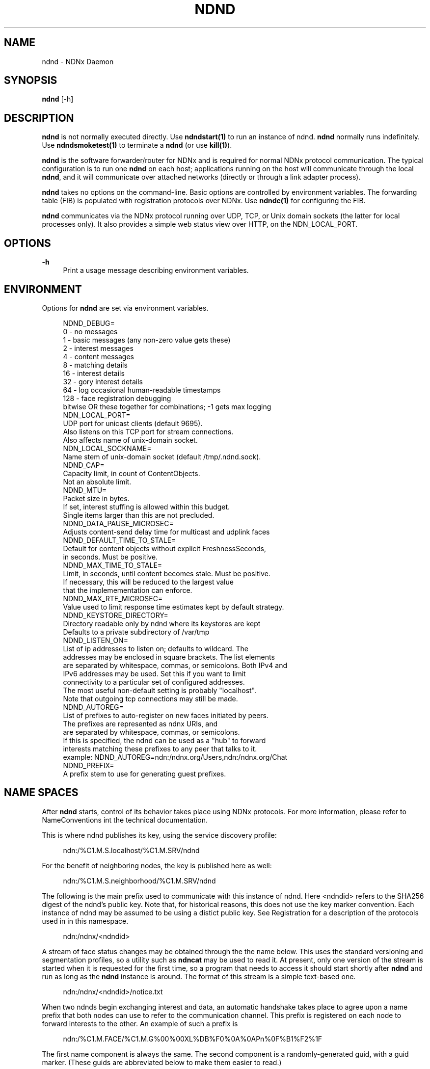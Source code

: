 '\" t
.\"     Title: ndnd
.\"    Author: [see the "AUTHOR" section]
.\" Generator: DocBook XSL Stylesheets v1.76.0 <http://docbook.sf.net/>
.\"      Date: 05/16/2013
.\"    Manual: \ \&
.\"    Source: \ \& 0.7.2
.\"  Language: English
.\"
.TH "NDND" "1" "05/16/2013" "\ \& 0\&.7\&.2" "\ \&"
.\" -----------------------------------------------------------------
.\" * Define some portability stuff
.\" -----------------------------------------------------------------
.\" ~~~~~~~~~~~~~~~~~~~~~~~~~~~~~~~~~~~~~~~~~~~~~~~~~~~~~~~~~~~~~~~~~
.\" http://bugs.debian.org/507673
.\" http://lists.gnu.org/archive/html/groff/2009-02/msg00013.html
.\" ~~~~~~~~~~~~~~~~~~~~~~~~~~~~~~~~~~~~~~~~~~~~~~~~~~~~~~~~~~~~~~~~~
.ie \n(.g .ds Aq \(aq
.el       .ds Aq '
.\" -----------------------------------------------------------------
.\" * set default formatting
.\" -----------------------------------------------------------------
.\" disable hyphenation
.nh
.\" disable justification (adjust text to left margin only)
.ad l
.\" -----------------------------------------------------------------
.\" * MAIN CONTENT STARTS HERE *
.\" -----------------------------------------------------------------
.SH "NAME"
ndnd \- NDNx Daemon
.SH "SYNOPSIS"
.sp
\fBndnd\fR [\-h]
.SH "DESCRIPTION"
.sp
\fBndnd\fR is not normally executed directly\&. Use \fBndndstart(1)\fR to run an instance of ndnd\&. \fBndnd\fR normally runs indefinitely\&. Use \fBndndsmoketest(1)\fR to terminate a \fBndnd\fR (or use \fBkill(1)\fR)\&.
.sp
\fBndnd\fR is the software forwarder/router for NDNx and is required for normal NDNx protocol communication\&. The typical configuration is to run one \fBndnd\fR on each host; applications running on the host will communicate through the local \fBndnd\fR, and it will communicate over attached networks (directly or through a link adapter process)\&.
.sp
\fBndnd\fR takes no options on the command\-line\&. Basic options are controlled by environment variables\&. The forwarding table (FIB) is populated with registration protocols over NDNx\&. Use \fBndndc(1)\fR for configuring the FIB\&.
.sp
\fBndnd\fR communicates via the NDNx protocol running over UDP, TCP, or Unix domain sockets (the latter for local processes only)\&. It also provides a simple web status view over HTTP, on the NDN_LOCAL_PORT\&.
.SH "OPTIONS"
.PP
\fB\-h\fR
.RS 4
Print a usage message describing environment variables\&.
.RE
.SH "ENVIRONMENT"
.sp
Options for \fBndnd\fR are set via environment variables\&.
.sp
.if n \{\
.RS 4
.\}
.nf
NDND_DEBUG=
  0 \- no messages
  1 \- basic messages (any non\-zero value gets these)
  2 \- interest messages
  4 \- content messages
  8 \- matching details
  16 \- interest details
  32 \- gory interest details
  64 \- log occasional human\-readable timestamps
  128 \- face registration debugging
  bitwise OR these together for combinations; \-1 gets max logging
NDN_LOCAL_PORT=
  UDP port for unicast clients (default 9695)\&.
  Also listens on this TCP port for stream connections\&.
  Also affects name of unix\-domain socket\&.
NDN_LOCAL_SOCKNAME=
  Name stem of unix\-domain socket (default /tmp/\&.ndnd\&.sock)\&.
NDND_CAP=
  Capacity limit, in count of ContentObjects\&.
  Not an absolute limit\&.
NDND_MTU=
  Packet size in bytes\&.
  If set, interest stuffing is allowed within this budget\&.
  Single items larger than this are not precluded\&.
NDND_DATA_PAUSE_MICROSEC=
  Adjusts content\-send delay time for multicast and udplink faces
NDND_DEFAULT_TIME_TO_STALE=
  Default for content objects without explicit FreshnessSeconds,
  in seconds\&.  Must be positive\&.
NDND_MAX_TIME_TO_STALE=
  Limit, in seconds, until content becomes stale\&.  Must be positive\&.
  If necessary, this will be reduced to the largest value
  that the implemementation can enforce\&.
NDND_MAX_RTE_MICROSEC=
  Value used to limit response time estimates kept by default strategy\&.
NDND_KEYSTORE_DIRECTORY=
  Directory readable only by ndnd where its keystores are kept
  Defaults to a private subdirectory of /var/tmp
NDND_LISTEN_ON=
  List of ip addresses to listen on; defaults to wildcard\&. The
  addresses may be enclosed in square brackets\&.  The list elements
  are separated by whitespace, commas, or semicolons\&.  Both IPv4 and
  IPv6 addresses may be used\&.  Set this if you want to limit
  connectivity to a particular set of configured addresses\&.
  The most useful non\-default setting is probably "localhost"\&.
  Note that outgoing tcp connections may still be made\&.
NDND_AUTOREG=
  List of prefixes to auto\-register on new faces initiated by peers\&.
  The prefixes are represented as ndnx URIs, and
  are separated by whitespace, commas, or semicolons\&.
  If this is specified, the ndnd can be used as a "hub" to forward
  interests matching these prefixes to any peer that talks to it\&.
  example: NDND_AUTOREG=ndn:/ndnx\&.org/Users,ndn:/ndnx\&.org/Chat
NDND_PREFIX=
  A prefix stem to use for generating guest prefixes\&.
.fi
.if n \{\
.RE
.\}
.SH "NAME SPACES"
.sp
After \fBndnd\fR starts, control of its behavior takes place using NDNx protocols\&. For more information, please refer to NameConventions int the technical documentation\&.
.sp
This is where ndnd publishes its key, using the service discovery profile:
.sp
.if n \{\
.RS 4
.\}
.nf
ndn:/%C1\&.M\&.S\&.localhost/%C1\&.M\&.SRV/ndnd
.fi
.if n \{\
.RE
.\}
.sp
For the benefit of neighboring nodes, the key is published here as well:
.sp
.if n \{\
.RS 4
.\}
.nf
ndn:/%C1\&.M\&.S\&.neighborhood/%C1\&.M\&.SRV/ndnd
.fi
.if n \{\
.RE
.\}
.sp
The following is the main prefix used to communicate with this instance of ndnd\&. Here <ndndid> refers to the SHA256 digest of the ndnd\(cqs public key\&. Note that, for historical reasons, this does not use the key marker convention\&. Each instance of ndnd may be assumed to be using a distict public key\&. See Registration for a description of the protocols used in in this namespace\&.
.sp
.if n \{\
.RS 4
.\}
.nf
ndn:/ndnx/<ndndid>
.fi
.if n \{\
.RE
.\}
.sp
A stream of face status changes may be obtained through the the name below\&. This uses the standard versioning and segmentation profiles, so a utility such as \fBndncat\fR may be used to read it\&. At present, only one version of the stream is started when it is requested for the first time, so a program that needs to access it should start shortly after \fBndnd\fR and run as long as the \fBndnd\fR instance is around\&. The format of this stream is a simple text\-based one\&.
.sp
.if n \{\
.RS 4
.\}
.nf
ndn:/ndnx/<ndndid>/notice\&.txt
.fi
.if n \{\
.RE
.\}
.sp
When two ndnds begin exchanging interest and data, an automatic handshake takes place to agree upon a name prefix that both nodes can use to refer to the communication channel\&. This prefix is registered on each node to forward interests to the other\&. An example of such a prefix is
.sp
.if n \{\
.RS 4
.\}
.nf
ndn:/%C1\&.M\&.FACE/%C1\&.M\&.G%00%00XL%DB%F0%0A%0APn%0F%B1%F2%1F
.fi
.if n \{\
.RE
.\}
.sp
The first name component is always the same\&. The second component is a randomly\-generated guid, with a guid marker\&. (These guids are abbreviated below to make them easier to read\&.)
.sp
As a byproduct of this handshake, each ndnd creates a content object that represents its endpoint\&. For example:
.sp
.if n \{\
.RS 4
.\}
.nf
ndn:/%C1\&.M\&.FACE/%C1\&.M\&.G%00%00XL42/%C1\&.M\&.NODE/%C1\&.M\&.K%00\&.\&.\&.1/face~7/%FD\&.\&.\&.
ndn:/%C1\&.M\&.FACE/%C1\&.M\&.G%00%00XL42/%C1\&.M\&.NODE/%C1\&.M\&.K%00\&.\&.\&.2/face~9/%FD\&.\&.\&.
.fi
.if n \{\
.RE
.\}
.sp
The third component is the constant %C1\&.M\&.NODE, to allow the remainder if the namespace to be used for other purposes\&. The fourth component is the ndndid, with the key digest marker\&. These have been abbreviated in the example\&. The fifth component is the faceid, in decimal ascii, with a leading distinguisher of \fIface~\fR\&. The remaining two components are for standard versioning and segmentation\&.
.sp
Currently there is no payload in these content objects\&. This is subject to change\&.
.SH "EXIT STATUS"
.PP
\fB0\fR
.RS 4
Success
.RE
.PP
\fB1\fR
.RS 4
Failure (syntax or usage error)
.RE
.SH "AUTHOR"
.sp
Michael Plass
